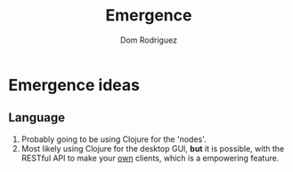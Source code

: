#+TITLE: Emergence
#+AUTHOR: Dom Rodriguez

* Emergence ideas
** Language
   1. Probably going to be using Clojure for the 'nodes'.
   2. Most likely  using Clojure  for the  desktop GUI,  *but* it  is
      possible, with the RESTful API to make your _own_ clients, which
      is a empowering feature.
